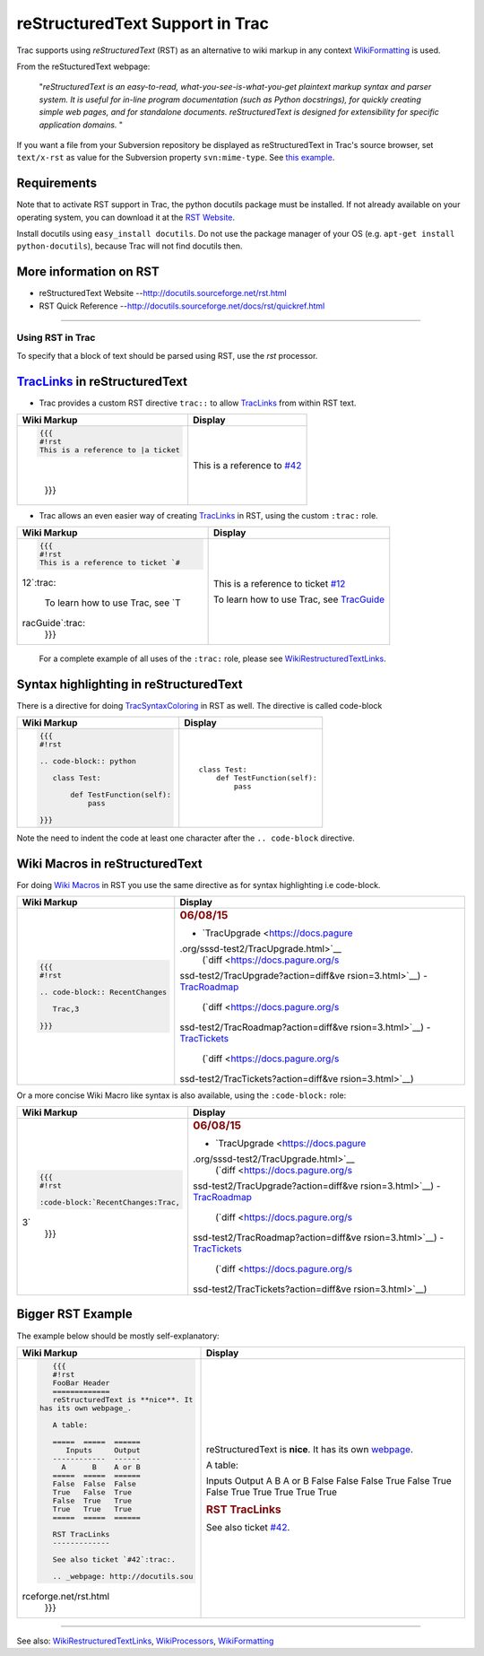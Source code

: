 reStructuredText Support in Trac
================================

Trac supports using *reStructuredText* (RST) as an alternative to wiki
markup in any context
`WikiFormatting <https://docs.pagure.org/sssd-test2/WikiFormatting.html>`__
is used.

From the reStucturedText webpage:

    "*reStructuredText is an easy-to-read, what-you-see-is-what-you-get
    plaintext markup syntax and parser system. It is useful for in-line
    program documentation (such as Python docstrings), for quickly
    creating simple web pages, and for standalone documents.
    reStructuredText is designed for extensibility for specific
    application domains.* "

If you want a file from your Subversion repository be displayed as
reStructuredText in Trac's source browser, set ``text/x-rst`` as value
for the Subversion property ``svn:mime-type``. See `​this
example <http://trac.edgewall.org/intertrac/source%3A/trunk/INSTALL>`__.

Requirements
~~~~~~~~~~~~

Note that to activate RST support in Trac, the python docutils package
must be installed. If not already available on your operating system,
you can download it at the `​RST
Website <http://docutils.sourceforge.net/rst.html>`__.

Install docutils using ``easy_install docutils``. Do not use the package
manager of your OS (e.g. ``apt-get install python-docutils``), because
Trac will not find docutils then.

More information on RST
~~~~~~~~~~~~~~~~~~~~~~~

-  reStructuredText Website --
   `​http://docutils.sourceforge.net/rst.html <http://docutils.sourceforge.net/rst.html>`__
-  RST Quick Reference --
   `​http://docutils.sourceforge.net/docs/rst/quickref.html <http://docutils.sourceforge.net/docs/rst/quickref.html>`__

--------------

Using RST in Trac
-----------------

To specify that a block of text should be parsed using RST, use the
*rst* processor.

`TracLinks <https://docs.pagure.org/sssd-test2/TracLinks.html>`__ in reStructuredText
~~~~~~~~~~~~~~~~~~~~~~~~~~~~~~~~~~~~~~~~~~~~~~~~~~~~~~~~~~~~~~~~~~~~~~~~~~~~~~~~~~~~~

-  Trac provides a custom RST directive ``trac::`` to allow
   `TracLinks <https://docs.pagure.org/sssd-test2/TracLinks.html>`__
   from within RST text.

+--------------------------------------+--------------------------------------+
| Wiki Markup                          | Display                              |
+======================================+======================================+
| .. code:: wiki                       | .. raw:: html                        |
|                                      |                                      |
|     {{{                              |    <div class="document">            |
|     #!rst                            |                                      |
|     This is a reference to |a ticket | This is a reference to               |
| |                                    | `#42 <https://fedorahosted.org/sssd/ |
|                                      | ticket/42>`__                        |
|     .. |a ticket| trac:: #42         |                                      |
|     }}}                              | .. raw:: html                        |
|                                      |                                      |
|                                      |    </div>                            |
+--------------------------------------+--------------------------------------+

-  Trac allows an even easier way of creating
   `TracLinks <https://docs.pagure.org/sssd-test2/TracLinks.html>`__ in
   RST, using the custom ``:trac:`` role.

+--------------------------------------+--------------------------------------+
| Wiki Markup                          | Display                              |
+======================================+======================================+
| .. code:: wiki                       | .. raw:: html                        |
|                                      |                                      |
|     {{{                              |    <div class="document">            |
|     #!rst                            |                                      |
|     This is a reference to ticket `# | This is a reference to ticket        |
| 12`:trac:                            | `#12 <https://fedorahosted.org/sssd/ |
|                                      | ticket/12>`__                        |
|     To learn how to use Trac, see `T |                                      |
| racGuide`:trac:                      | To learn how to use Trac, see        |
|     }}}                              | `TracGuide <https://docs.pagure.org/ |
|                                      | sssd-test2/TracGuide.html>`__        |
|                                      |                                      |
|                                      | .. raw:: html                        |
|                                      |                                      |
|                                      |    </div>                            |
+--------------------------------------+--------------------------------------+

    For a complete example of all uses of the ``:trac:`` role, please
    see
    `WikiRestructuredTextLinks <https://docs.pagure.org/sssd-test2/WikiRestructuredTextLinks.html>`__.

Syntax highlighting in reStructuredText
~~~~~~~~~~~~~~~~~~~~~~~~~~~~~~~~~~~~~~~

There is a directive for doing
`TracSyntaxColoring <https://docs.pagure.org/sssd-test2/TracSyntaxColoring.html>`__
in RST as well. The directive is called code-block

+--------------------------------------+--------------------------------------+
| Wiki Markup                          | Display                              |
+======================================+======================================+
| .. code:: wiki                       | .. raw:: html                        |
|                                      |                                      |
|     {{{                              |    <div class="document">            |
|     #!rst                            |                                      |
|                                      | .. raw:: html                        |
|     .. code-block:: python           |                                      |
|                                      |    <div class="code">                |
|        class Test:                   |                                      |
|                                      | ::                                   |
|            def TestFunction(self):   |                                      |
|                pass                  |     class Test:                      |
|                                      |         def TestFunction(self):      |
|     }}}                              |             pass                     |
|                                      |                                      |
|                                      | .. raw:: html                        |
|                                      |                                      |
|                                      |    </div>                            |
|                                      |                                      |
|                                      | .. raw:: html                        |
|                                      |                                      |
|                                      |    </div>                            |
+--------------------------------------+--------------------------------------+

Note the need to indent the code at least one character after the
``.. code-block`` directive.

Wiki Macros in reStructuredText
~~~~~~~~~~~~~~~~~~~~~~~~~~~~~~~

For doing `Wiki
Macros <https://docs.pagure.org/sssd-test2/WikiMacros.html>`__ in RST
you use the same directive as for syntax highlighting i.e code-block.

+--------------------------------------+--------------------------------------+
| Wiki Markup                          | Display                              |
+======================================+======================================+
| .. code:: wiki                       | .. raw:: html                        |
|                                      |                                      |
|     {{{                              |    <div class="document">            |
|     #!rst                            |                                      |
|                                      | .. raw:: html                        |
|     .. code-block:: RecentChanges    |                                      |
|                                      |    <div>                             |
|        Trac,3                        |                                      |
|                                      | .. rubric:: 06/08/15                 |
|     }}}                              |    :name: section                    |
|                                      |                                      |
|                                      | -  `TracUpgrade <https://docs.pagure |
|                                      | .org/sssd-test2/TracUpgrade.html>`__ |
|                                      |    (`diff <https://docs.pagure.org/s |
|                                      | ssd-test2/TracUpgrade?action=diff&ve |
|                                      | rsion=3.html>`__)                    |
|                                      | -  `TracRoadmap <https://docs.pagure |
|                                      | .org/sssd-test2/TracRoadmap.html>`__ |
|                                      |    (`diff <https://docs.pagure.org/s |
|                                      | ssd-test2/TracRoadmap?action=diff&ve |
|                                      | rsion=3.html>`__)                    |
|                                      | -  `TracTickets <https://docs.pagure |
|                                      | .org/sssd-test2/TracTickets.html>`__ |
|                                      |    (`diff <https://docs.pagure.org/s |
|                                      | ssd-test2/TracTickets?action=diff&ve |
|                                      | rsion=3.html>`__)                    |
|                                      |                                      |
|                                      | .. raw:: html                        |
|                                      |                                      |
|                                      |    </div>                            |
|                                      |                                      |
|                                      | .. raw:: html                        |
|                                      |                                      |
|                                      |    </div>                            |
+--------------------------------------+--------------------------------------+

Or a more concise Wiki Macro like syntax is also available, using the
``:code-block:`` role:

+--------------------------------------+--------------------------------------+
| Wiki Markup                          | Display                              |
+======================================+======================================+
| .. code:: wiki                       | .. raw:: html                        |
|                                      |                                      |
|     {{{                              |    <div class="document">            |
|     #!rst                            |                                      |
|                                      | .. raw:: html                        |
|     :code-block:`RecentChanges:Trac, |                                      |
| 3`                                   |    <div>                             |
|     }}}                              |                                      |
|                                      | .. rubric:: 06/08/15                 |
|                                      |    :name: section-1                  |
|                                      |                                      |
|                                      | -  `TracUpgrade <https://docs.pagure |
|                                      | .org/sssd-test2/TracUpgrade.html>`__ |
|                                      |    (`diff <https://docs.pagure.org/s |
|                                      | ssd-test2/TracUpgrade?action=diff&ve |
|                                      | rsion=3.html>`__)                    |
|                                      | -  `TracRoadmap <https://docs.pagure |
|                                      | .org/sssd-test2/TracRoadmap.html>`__ |
|                                      |    (`diff <https://docs.pagure.org/s |
|                                      | ssd-test2/TracRoadmap?action=diff&ve |
|                                      | rsion=3.html>`__)                    |
|                                      | -  `TracTickets <https://docs.pagure |
|                                      | .org/sssd-test2/TracTickets.html>`__ |
|                                      |    (`diff <https://docs.pagure.org/s |
|                                      | ssd-test2/TracTickets?action=diff&ve |
|                                      | rsion=3.html>`__)                    |
|                                      |                                      |
|                                      | .. raw:: html                        |
|                                      |                                      |
|                                      |    </div>                            |
|                                      |                                      |
|                                      | .. raw:: html                        |
|                                      |                                      |
|                                      |    </div>                            |
+--------------------------------------+--------------------------------------+

Bigger RST Example
~~~~~~~~~~~~~~~~~~

The example below should be mostly self-explanatory:

+--------------------------------------+--------------------------------------+
| Wiki Markup                          | Display                              |
+======================================+======================================+
| .. code:: wiki                       | .. raw:: html                        |
|                                      |                                      |
|     {{{                              |    <div id="foobar-header"           |
|     #!rst                            |    class="document">                 |
|     FooBar Header                    |                                      |
|     =============                    | reStructuredText is **nice**. It has |
|     reStructuredText is **nice**. It | its own                              |
|  has its own webpage_.               | `webpage <http://docutils.sourceforg |
|                                      | e.net/rst.html>`__.                  |
|     A table:                         |                                      |
|                                      | A table:                             |
|     =====  =====  ======             |                                      |
|        Inputs     Output             | Inputs                               |
|     ------------  ------             | Output                               |
|       A      B    A or B             | A                                    |
|     =====  =====  ======             | B                                    |
|     False  False  False              | A or B                               |
|     True   False  True               | False                                |
|     False  True   True               | False                                |
|     True   True   True               | False                                |
|     =====  =====  ======             | True                                 |
|                                      | False                                |
|     RST TracLinks                    | True                                 |
|     -------------                    | False                                |
|                                      | True                                 |
|     See also ticket `#42`:trac:.     | True                                 |
|                                      | True                                 |
|     .. _webpage: http://docutils.sou | True                                 |
| rceforge.net/rst.html                | True                                 |
|     }}}                              |                                      |
|                                      | .. raw:: html                        |
|                                      |                                      |
|                                      |    <div id="rst-traclinks"           |
|                                      |    class="section">                  |
|                                      |                                      |
|                                      | .. rubric:: RST TracLinks            |
|                                      |    :name: rst-traclinks              |
|                                      |                                      |
|                                      | See also ticket                      |
|                                      | `#42 <https://fedorahosted.org/sssd/ |
|                                      | ticket/42>`__.                       |
|                                      |                                      |
|                                      | .. raw:: html                        |
|                                      |                                      |
|                                      |    </div>                            |
|                                      |                                      |
|                                      | .. raw:: html                        |
|                                      |                                      |
|                                      |    </div>                            |
+--------------------------------------+--------------------------------------+

--------------

See also:
`WikiRestructuredTextLinks <https://docs.pagure.org/sssd-test2/WikiRestructuredTextLinks.html>`__,
`WikiProcessors <https://docs.pagure.org/sssd-test2/WikiProcessors.html>`__,
`WikiFormatting <https://docs.pagure.org/sssd-test2/WikiFormatting.html>`__
